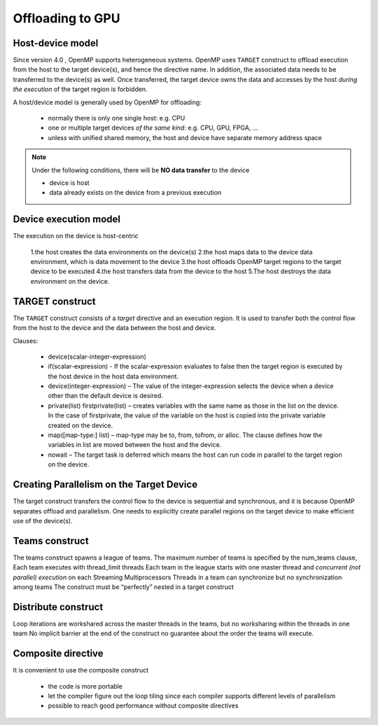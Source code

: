 Offloading to GPU
=================

.. prereq::

   more to add:

   1. target update/ target declare
   2. excercise
   3. loop directive from v5.0 


.. _host_device_model:

Host-device model
-----------------

Since version 4.0 , OpenMP supports heterogeneous systems. OpenMP uses
``TARGET`` construct to offload execution from the host to the target
device(s), and hence the directive name. In addition, the associated
data needs to be transferred to the device(s) as well.  Once
transferred, the target device owns the data and accesses by the host
*during the execution* of the target region is forbidden.

A host/device model is generally used by OpenMP for offloading:

  - normally there is only one single host: e.g. CPU
  - one or multiple target devices *of the same kind*: e.g. CPU, GPU, FPGA, ...
  - unless with unified shared memory, the host and device have separate memory address space


.. note::

   Under the following conditions, there will be **NO data transfer** to the device

   - device is host
   - data already exists on the device from a previous execution
     







.. _device_execution_model:
Device execution model
----------------------

The execution on the device is host-centric

  1.the host creates the data environments on the device(s) 
  2.the host maps data to the device data environment, which is data movement to the device 
  3.the host offloads OpenMP target regions to the target device to be  executed
  4.the host transfers data from the device to the host 
  5.The host destroys the data environment on the device.



TARGET construct
----------------

The ``TARGET`` construct consists of a *target* directive and an
execution region. It is used to transfer both the control flow from
the host to the device and the data between the host and device.


.. typealong:: Syntax

   .. tabs::

      .. tab:: C/C++

         .. literalinclude:: syntax/v4.5.0/target.c
                        :language: c

         .. literalinclude:: syntax/v4.5.0/target.clause
                        :language: c

      .. tab:: Fortran

         .. literalinclude:: syntax/v4.5.0/target.f90
                        :language: fortran

         .. literalinclude:: syntax/v4.5.0/target.clause
                        :language: fortran




Clauses:

  - device(scalar-integer-expression)
  - if(scalar-expression)
    - If the scalar-expression evaluates to false then the target region is executed by the host device in the host data environment.
  - device(integer-expression)
    – The value of the integer-expression selects the device when a device other than the default device is desired.
  - private(list) firstprivate(list)
    – creates variables with the same name as those in the list on the device. In the case of firstprivate, the value of the variable on the host is copied into the private variable created on the device.
  - map([map-type:] list)
    – map-type may be to, from, tofrom, or alloc. The clause defines how the variables in list are moved between the host and the device. 
  - nowait
    – The target task is deferred which means the host can run code in parallel to the target region on the device.




.. challenge:: Example: target construct 

   .. tabs::

      .. tab:: C/C++

         .. literalinclude:: examples/v4.5.0/Example_target.1.c
                        :language: c

      .. tab:: Fortran

         .. literalinclude:: examples/v4.5.0/Example_target.1.f90
                        :language: fortran



Creating Parallelism on the Target Device
-----------------------------------------

The target construct transfers the control flow to the device is
sequential and synchronous, and it is because OpenMP separates offload
and parallelism.  One needs to explicitly create parallel regions on
the target device to make efficient use of the device(s).

Teams construct
---------------

.. typealong:: Syntax

   .. tabs::

      .. tab:: C/C++

         .. literalinclude:: syntax/v4.5.0/teams.c
                        :language: c

         .. literalinclude:: syntax/v4.5.0/teams.clause
                        :language: c

      .. tab:: Fortran

         .. literalinclude:: syntax/v4.5.0/teams.f90
                        :language: fortran

         .. literalinclude:: syntax/v4.5.0/teams.clause
                        :language: fortran


The teams construct spawns a league of teams.  The maximum number of
teams is specified by the num_teams clause, Each team executes with
thread_limit threads Each team in the league starts with one master
thread and *concurrent (not parallel) execution* on each Streaming
Multiprocessors Threads in a team can synchronize but no
synchronization among teams The construct must be “perfectly” nested
in a target construct



Distribute construct
--------------------

.. typealong:: Syntax

   .. tabs::

      .. tab:: C/C++

         .. literalinclude:: syntax/v4.5.0/distribute.c
                        :language: c

         .. literalinclude:: syntax/v4.5.0/distribute.clause
                        :language: c

      .. tab:: Fortran

         .. literalinclude:: syntax/v4.5.0/distribute.f90
                        :language: fortran

         .. literalinclude:: syntax/v4.5.0/distribute.clause
                        :language: fortran


Loop iterations are workshared across the master threads in the teams,
but no worksharing within the threads in one team No implicit barrier
at the end of the construct no guarantee about the order the teams
will execute.

.. challenge:: Example: teams and distribute constructs 

   .. tabs::

      .. tab:: C/C++

         .. literalinclude:: examples/v4.5.0/Example_teams.6.c
                        :language: c

      .. tab:: Fortran

         .. literalinclude:: examples/v4.5.0/Example_teams.6.f90
         		:language: fortran   



Composite directive
-------------------

It is convenient to use the composite construct

  - the code is more portable 
  - let the compiler figure out the loop tiling since each compiler
    supports different levels of parallelism
  - possible to reach good performance without composite directives



.. typealong:: Syntax

   .. tabs::

      .. tab:: C/C++

         .. literalinclude:: syntax/v4.5.0/composite.c
                        :language: c

      .. tab:: Fortran

         .. literalinclude:: syntax/v4.5.0/composite.f90
                        :language: fortran


